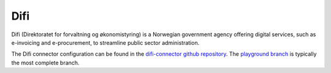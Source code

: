 .. _difi_connector:

====
Difi
====

Difi (Direktoratet for forvaltning og økonomistyring) is a Norwegian government agency offering digital services, such as e-invoicing and e-procurement, to streamline public sector administration.
  
The Difi connector configuration can be found in the  `difi-connector github repository <https://github.com/sesam-io/difi-connector>`_. The `playground branch <https://github.com/sesam-io/difi-connector/tree/playground>`_ is typically the most complete branch.